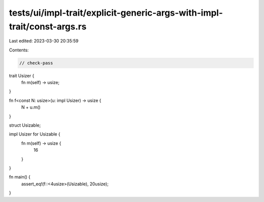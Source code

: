 tests/ui/impl-trait/explicit-generic-args-with-impl-trait/const-args.rs
=======================================================================

Last edited: 2023-03-30 20:35:59

Contents:

.. code-block:: rs

    // check-pass

trait Usizer {
    fn m(self) -> usize;
}

fn f<const N: usize>(u: impl Usizer) -> usize {
    N + u.m()
}

struct Usizable;

impl Usizer for Usizable {
    fn m(self) -> usize {
        16
    }
}

fn main() {
    assert_eq!(f::<4usize>(Usizable), 20usize);
}



